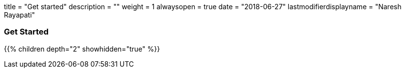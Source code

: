 +++
title = "Get started"
description = ""
weight = 1
alwaysopen = true
date = "2018-06-27"
lastmodifierdisplayname = "Naresh Rayapati"
+++

=== Get Started

{{% children depth="2" showhidden="true" %}}